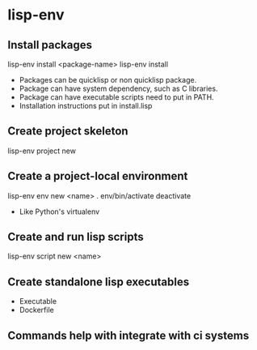 * lisp-env
** Install packages
lisp-env install <package-name>
lisp-env install
- Packages can be quicklisp or non quicklisp package.
- Package can have system dependency, such as C libraries.
- Package can have executable scripts need to put in PATH.
- Installation instructions put in install.lisp

** Create project skeleton
lisp-env project new

** Create a project-local environment
lisp-env env new <name>
. env/bin/activate
deactivate
- Like Python's virtualenv

** Create and run lisp scripts
lisp-env script new <name>

** Create standalone lisp executables
- Executable
- Dockerfile

** Commands help with integrate with ci systems
